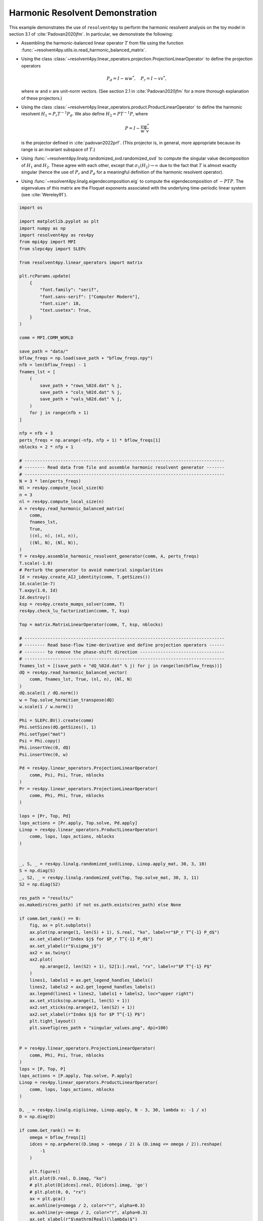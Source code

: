
.. DO NOT EDIT.
.. THIS FILE WAS AUTOMATICALLY GENERATED BY SPHINX-GALLERY.
.. TO MAKE CHANGES, EDIT THE SOURCE PYTHON FILE:
.. "auto_examples/toy_model/demonstrate_harmonic_resolvent.py"
.. LINE NUMBERS ARE GIVEN BELOW.

.. only:: html

    .. note::
        :class: sphx-glr-download-link-note

        :ref:`Go to the end <sphx_glr_download_auto_examples_toy_model_demonstrate_harmonic_resolvent.py>`
        to download the full example code.

.. rst-class:: sphx-glr-example-title

.. _sphx_glr_auto_examples_toy_model_demonstrate_harmonic_resolvent.py:


Harmonic Resolvent Demonstration
================================

This example demonstrates the use of ``resolvent4py`` to perform the
harmonic resolvent analysis on the toy model in section 3.1 of
:cite:`Padovan2020jfm`.
In particular, we demonstrate the following:

- Assembling the harmonic-balanced linear operator :math:`T` from file using the
  function :func:`~resolvent4py.utils.io.read_harmonic_balanced_matrix`.

- Using the class
  :class:`~resolvent4py.linear_operators.projection.ProjectionLinearOperator`
  to define the projection operators

  .. math::

        P_d = I - w w^*,\quad P_r = I - v v^*,

  where :math:`w` and :math:`v` are unit-norm vectors.
  (See section 2.1 in :cite:`Padovan2020jfm` for a more thorough explanation
  of these projectors.)

- Using the class
  :class:`~resolvent4py.linear_operators.product.ProductLinearOperator`
  to define the harmonic resolvent :math:`H_1 = P_r T^{-1} P_d`.
  We also define :math:`H_2 = P T^{-1} P`, where

  .. math::

        P = I - \frac{v w^*}{w^* v}

  is the projector defined in :cite:`padovan2022prf`.
  (This projector is, in general, more appropriate because its range is an
  invariant subspace of :math:`T`.)

- Using :func:`~resolvent4py.linalg.randomized_svd.randomized_svd` 
  to compute the
  singular value decomposition of :math:`H_1` and :math:`H_2`.
  These agree with each other, except that :math:`\sigma_1(H_2) \to \infty`
  due to the fact that :math:`T` is almost exactly singular (hence the use
  of :math:`P_r` and :math:`P_d` for a meaningful definition of the harmonic
  resolvent operator).

- Using :func:`~resolvent4py.linalg.eigendecomposition.eig` to compute the
  eigendecomposition of :math:`-PTP`. The eigenvalues of this matrix are the
  Floquet exponents associated with the underlying time-periodic linear system
  (see :cite:`Wereley91`).

.. GENERATED FROM PYTHON SOURCE LINES 52-205

.. code-block:: Python


    import os

    import matplotlib.pyplot as plt
    import numpy as np
    import resolvent4py as res4py
    from mpi4py import MPI
    from slepc4py import SLEPc

    from resolvent4py.linear_operators import matrix

    plt.rcParams.update(
        {
            "font.family": "serif",
            "font.sans-serif": ["Computer Modern"],
            "font.size": 18,
            "text.usetex": True,
        }
    )

    comm = MPI.COMM_WORLD

    save_path = "data/"
    bflow_freqs = np.load(save_path + "bflow_freqs.npy")
    nfb = len(bflow_freqs) - 1
    fnames_lst = [
        (
            save_path + "rows_%02d.dat" % j,
            save_path + "cols_%02d.dat" % j,
            save_path + "vals_%02d.dat" % j,
        )
        for j in range(nfb + 1)
    ]

    nfp = nfb + 3
    perts_freqs = np.arange(-nfp, nfp + 1) * bflow_freqs[1]
    nblocks = 2 * nfp + 1

    # ------------------------------------------------------------------------------
    # -------- Read data from file and assemble harmonic resolvent generator -------
    # ------------------------------------------------------------------------------
    N = 3 * len(perts_freqs)
    Nl = res4py.compute_local_size(N)
    n = 3
    nl = res4py.compute_local_size(n)
    A = res4py.read_harmonic_balanced_matrix(
        comm,
        fnames_lst,
        True,
        ((nl, n), (nl, n)),
        ((Nl, N), (Nl, N)),
    )
    T = res4py.assemble_harmonic_resolvent_generator(comm, A, perts_freqs)
    T.scale(-1.0)
    # Perturb the generator to avoid numerical singularities
    Id = res4py.create_AIJ_identity(comm, T.getSizes())
    Id.scale(1e-7)
    T.axpy(1.0, Id)
    Id.destroy()
    ksp = res4py.create_mumps_solver(comm, T)
    res4py.check_lu_factorization(comm, T, ksp)

    Top = matrix.MatrixLinearOperator(comm, T, ksp, nblocks)

    # ------------------------------------------------------------------------------
    # -------- Read base-flow time-derivative and define projection operators ------
    # -------- to remove the phase-shift direction ---------------------------------
    # ------------------------------------------------------------------------------
    fnames_lst = [(save_path + "dQ_%02d.dat" % j) for j in range(len(bflow_freqs))]
    dQ = res4py.read_harmonic_balanced_vector(
        comm, fnames_lst, True, (nl, n), (Nl, N)
    )
    dQ.scale(1 / dQ.norm())
    w = Top.solve_hermitian_transpose(dQ)
    w.scale(1 / w.norm())

    Phi = SLEPc.BV().create(comm)
    Phi.setSizes(dQ.getSizes(), 1)
    Phi.setType("mat")
    Psi = Phi.copy()
    Phi.insertVec(0, dQ)
    Psi.insertVec(0, w)

    Pd = res4py.linear_operators.ProjectionLinearOperator(
        comm, Psi, Psi, True, nblocks
    )
    Pr = res4py.linear_operators.ProjectionLinearOperator(
        comm, Phi, Phi, True, nblocks
    )

    lops = [Pr, Top, Pd]
    lops_actions = [Pr.apply, Top.solve, Pd.apply]
    Linop = res4py.linear_operators.ProductLinearOperator(
        comm, lops, lops_actions, nblocks
    )


    _, S, _ = res4py.linalg.randomized_svd(Linop, Linop.apply_mat, 30, 3, 10)
    S = np.diag(S)
    _, S2, _ = res4py.linalg.randomized_svd(Top, Top.solve_mat, 30, 3, 11)
    S2 = np.diag(S2)

    res_path = "results/"
    os.makedirs(res_path) if not os.path.exists(res_path) else None

    if comm.Get_rank() == 0:
        fig, ax = plt.subplots()
        ax.plot(np.arange(1, len(S) + 1), S.real, "ko", label=r"$P_r T^{-1} P_d$")
        ax.set_xlabel(r"Index $j$ for $P_r T^{-1} P_d$")
        ax.set_ylabel(r"$\sigma_j$")
        ax2 = ax.twiny()
        ax2.plot(
            np.arange(2, len(S2) + 1), S2[1:].real, "rx", label=r"$P T^{-1} P$"
        )
        lines1, labels1 = ax.get_legend_handles_labels()
        lines2, labels2 = ax2.get_legend_handles_labels()
        ax.legend(lines1 + lines2, labels1 + labels2, loc="upper right")
        ax.set_xticks(np.arange(1, len(S) + 1))
        ax2.set_xticks(np.arange(2, len(S2) + 1))
        ax2.set_xlabel(r"Index $j$ for $P T^{-1} P$")
        plt.tight_layout()
        plt.savefig(res_path + "singular_values.png", dpi=100)


    P = res4py.linear_operators.ProjectionLinearOperator(
        comm, Phi, Psi, True, nblocks
    )
    lops = [P, Top, P]
    lops_actions = [P.apply, Top.solve, P.apply]
    Linop = res4py.linear_operators.ProductLinearOperator(
        comm, lops, lops_actions, nblocks
    )

    D, _ = res4py.linalg.eig(Linop, Linop.apply, N - 3, 30, lambda x: -1 / x)
    D = np.diag(D)

    if comm.Get_rank() == 0:
        omega = bflow_freqs[1]
        idces = np.argwhere((D.imag > -omega / 2) & (D.imag <= omega / 2)).reshape(
            -1
        )

        plt.figure()
        plt.plot(D.real, D.imag, "ko")
        # plt.plot(D[idces].real, D[idces].imag, 'go')
        # plt.plot(0, 0, "rx")
        ax = plt.gca()
        ax.axhline(y=omega / 2, color="r", alpha=0.3)
        ax.axhline(y=-omega / 2, color="r", alpha=0.3)
        ax.set_xlabel(r"$\mathrm{Real}(\lambda)$")
        ax.set_ylabel(r"$\mathrm{Imag}(\lambda)$")
        plt.tight_layout()
        plt.savefig(res_path + "floquet_exponents.png", dpi=100)


.. _sphx_glr_download_auto_examples_toy_model_demonstrate_harmonic_resolvent.py:

.. only:: html

  .. container:: sphx-glr-footer sphx-glr-footer-example

    .. container:: sphx-glr-download sphx-glr-download-jupyter

      :download:`Download Jupyter notebook: demonstrate_harmonic_resolvent.ipynb <demonstrate_harmonic_resolvent.ipynb>`

    .. container:: sphx-glr-download sphx-glr-download-python

      :download:`Download Python source code: demonstrate_harmonic_resolvent.py <demonstrate_harmonic_resolvent.py>`

    .. container:: sphx-glr-download sphx-glr-download-zip

      :download:`Download zipped: demonstrate_harmonic_resolvent.zip <demonstrate_harmonic_resolvent.zip>`


.. only:: html

 .. rst-class:: sphx-glr-signature

    `Gallery generated by Sphinx-Gallery <https://sphinx-gallery.github.io>`_

